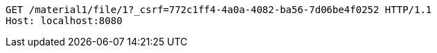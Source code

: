 [source,http,options="nowrap"]
----
GET /material1/file/1?_csrf=772c1ff4-4a0a-4082-ba56-7d06be4f0252 HTTP/1.1
Host: localhost:8080

----